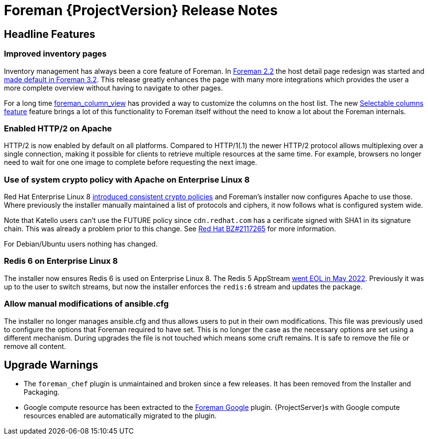 [id="foreman-release-notes"]
= Foreman {ProjectVersion} Release Notes

[id="foreman-headline-features"]
== Headline Features

=== Improved inventory pages

Inventory management has always been a core feature of Foreman.
In https://projects.theforeman.org/issues/30044[Foreman 2.2] the host detail page redesign was started and https://projects.theforeman.org/issues/34166[made default in Foreman 3.2].
This release greatly enhances the page with many more integrations which provides the user a more complete overview without having to navigate to other pages.

For a long time https://github.com/theforeman/foreman_column_view[foreman_column_view] has provided a way to customize the columns on the host list.
The new https://projects.theforeman.org/issues/30044[Selectable columns feature] feature brings a lot of this functionality to Foreman itself without the need to know a lot about the Foreman internals.

=== Enabled HTTP/2 on Apache

HTTP/2 is now enabled by default on all platforms.
Compared to HTTP/1(.1) the newer HTTP/2 protocol allows multiplexing over a single connection, making it possible for clients to retrieve multiple resources at the same time.
For example, browsers no longer need to wait for one one image to complete before requesting the next image.

=== Use of system crypto policy with Apache on Enterprise Linux 8

Red Hat Enterprise Linux 8 https://www.redhat.com/en/blog/consistent-security-crypto-policies-red-hat-enterprise-linux-8[introduced consistent crypto policies] and Foreman's installer now configures Apache to use those.
Where previously the installer manually maintained a list of protocols and ciphers, it now follows what is configured system wide.

Note that Katello users can't use the FUTURE policy since `cdn.redhat.com` has a cerificate signed with SHA1 in its signature chain.
This was already a problem prior to this change.
See https://bugzilla.redhat.com/show_bug.cgi?id=2117265[Red Hat BZ#2117265] for more information.

For Debian/Ubuntu users nothing has changed.

=== Redis 6 on Enterprise Linux 8

The installer now ensures Redis 6 is used on Enterprise Linux 8.
The Redis 5 AppStream https://access.redhat.com/support/policy/updates/rhel-app-streams-life-cycle[went EOL in May 2022].
Previously it was up to the user to switch streams, but now the installer enforces the `redis:6` stream and updates the package.

=== Allow manual modifications of ansible.cfg

The installer no longer manages ansible.cfg and thus allows users to put in their own modifications.
This file was previously used to configure the options that Foreman required to have set.
This is no longer the case as the necessary options are set using a different mechanism.
During upgrades the file is not touched which means some cruft remains.
It is safe to remove the file or remove all content.

[id="foreman-upgrade-warnings"]
== Upgrade Warnings

* The `foreman_chef` plugin is unmaintained and broken since a few releases.
  It has been removed from the Installer and Packaging.
* Google compute resource has been extracted to the https://github.com/theforeman/foreman_google[Foreman Google] plugin.
  {ProjectServer}s with Google compute resources enabled are automatically migrated to the plugin.
